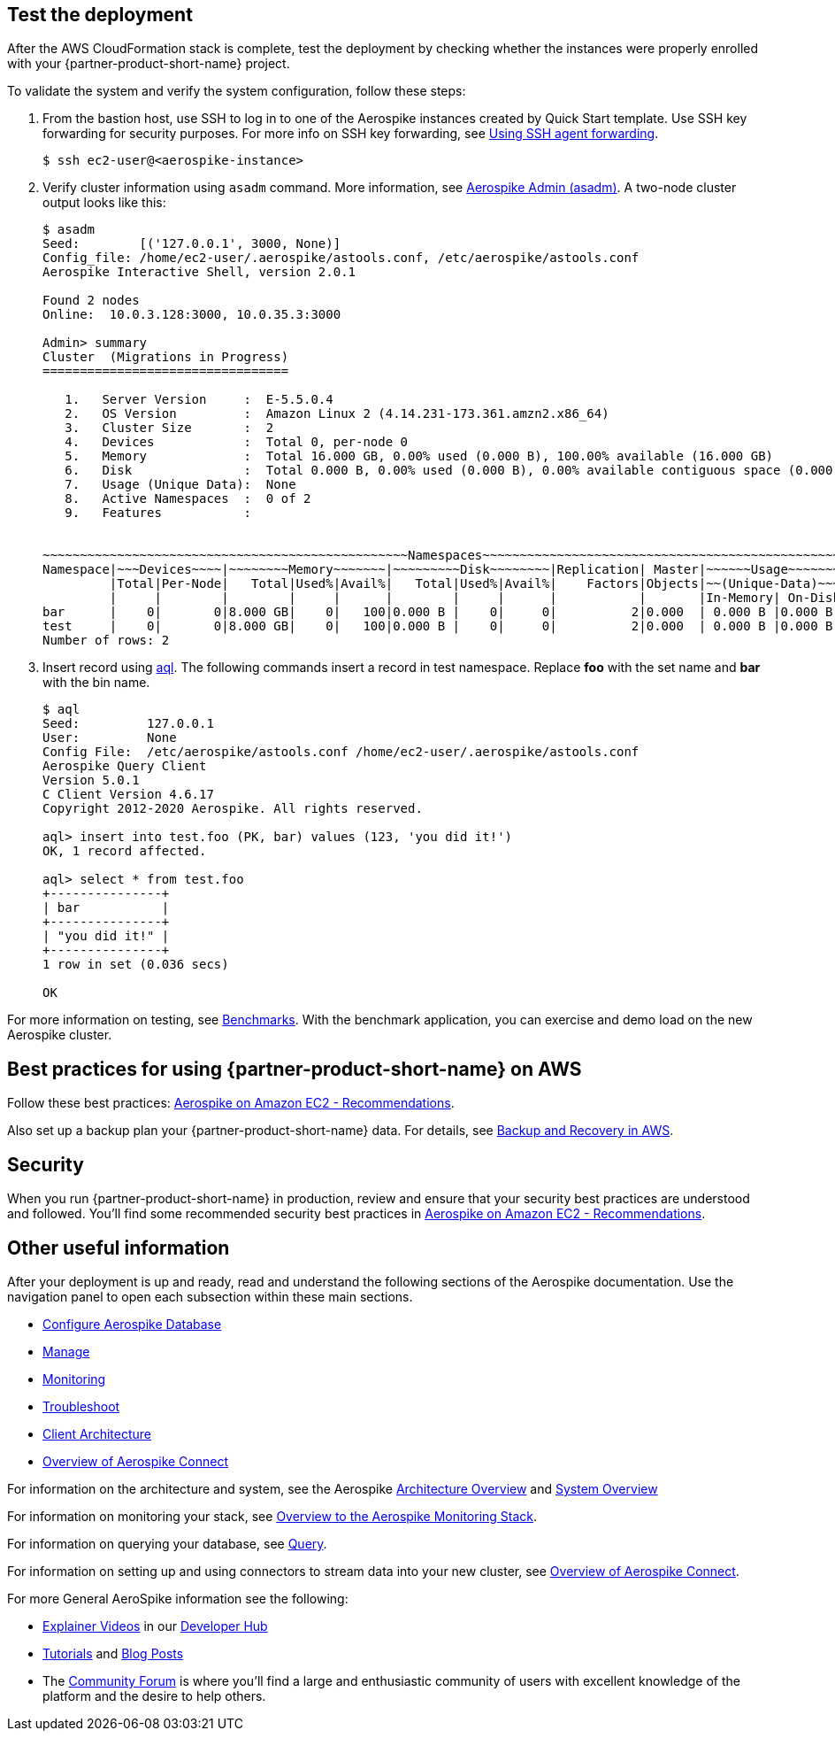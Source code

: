 // Add steps as necessary for accessing the software, post-configuration, and testing. Don’t include full usage instructions for your software, but add links to your product documentation for that information.
//Should any sections not be applicable, remove them

== Test the deployment
// If steps are required to test the deployment, add them here. If not, remove the heading
After the AWS CloudFormation stack is complete, test the deployment by checking whether the instances were properly enrolled with your {partner-product-short-name} project.

To validate the system and verify the system configuration, follow these steps:

. From the bastion host, use SSH to log in to one of the Aerospike instances created by Quick Start template. Use SSH key forwarding for security purposes. For more info on SSH key forwarding, see https://docs.github.com/en/developers/overview/using-ssh-agent-forwarding[Using SSH agent forwarding^].
+
----
$ ssh ec2-user@<aerospike-instance>
----

. Verify cluster information using `asadm` command. More information, see https://docs.aerospike.com/docs/tools/asadm/[Aerospike Admin (asadm)^]. A two-node cluster output looks like this:
+
----
$ asadm
Seed:        [('127.0.0.1', 3000, None)]
Config_file: /home/ec2-user/.aerospike/astools.conf, /etc/aerospike/astools.conf
Aerospike Interactive Shell, version 2.0.1

Found 2 nodes
Online:  10.0.3.128:3000, 10.0.35.3:3000

Admin> summary
Cluster  (Migrations in Progress)
=================================

   1.   Server Version     :  E-5.5.0.4
   2.   OS Version         :  Amazon Linux 2 (4.14.231-173.361.amzn2.x86_64)
   3.   Cluster Size       :  2
   4.   Devices            :  Total 0, per-node 0
   5.   Memory             :  Total 16.000 GB, 0.00% used (0.000 B), 100.00% available (16.000 GB)
   6.   Disk               :  Total 0.000 B, 0.00% used (0.000 B), 0.00% available contiguous space (0.000 B)
   7.   Usage (Unique Data):  None
   8.   Active Namespaces  :  0 of 2
   9.   Features           :


~~~~~~~~~~~~~~~~~~~~~~~~~~~~~~~~~~~~~~~~~~~~~~~~~Namespaces~~~~~~~~~~~~~~~~~~~~~~~~~~~~~~~~~~~~~~~~~~~~~~~~
Namespace|~~~Devices~~~~|~~~~~~~~Memory~~~~~~~|~~~~~~~~~Disk~~~~~~~~|Replication| Master|~~~~~~Usage~~~~~~~
         |Total|Per-Node|   Total|Used%|Avail%|   Total|Used%|Avail%|    Factors|Objects|~~(Unique-Data)~~~
         |     |        |        |     |      |        |     |      |           |       |In-Memory| On-Disk
bar      |    0|       0|8.000 GB|    0|   100|0.000 B |    0|     0|          2|0.000  | 0.000 B |0.000 B
test     |    0|       0|8.000 GB|    0|   100|0.000 B |    0|     0|          2|0.000  | 0.000 B |0.000 B
Number of rows: 2

----
+

. Insert record using https://docs.aerospike.com/docs/tools/aql/[aql^]. The following commands insert a record in test namespace. Replace *foo* with the set name and *bar* with the bin name.
+
----
$ aql
Seed:         127.0.0.1
User:         None
Config File:  /etc/aerospike/astools.conf /home/ec2-user/.aerospike/astools.conf
Aerospike Query Client
Version 5.0.1
C Client Version 4.6.17
Copyright 2012-2020 Aerospike. All rights reserved.

aql> insert into test.foo (PK, bar) values (123, 'you did it!')
OK, 1 record affected.

aql> select * from test.foo
+---------------+
| bar           |
+---------------+
| "you did it!" |
+---------------+
1 row in set (0.036 secs)

OK
----


For more information on testing, see https://docs.aerospike.com/docs/client/java/benchmarks.html[Benchmarks^]. With the benchmark application, you can exercise and demo load on the new Aerospike cluster. 


== Best practices for using {partner-product-short-name} on AWS
// Provide post-deployment best practices for using the technology on AWS, including considerations such as migrating data, backups, ensuring high performance, high availability, etc. Link to software documentation for detailed information.

Follow these best practices: https://docs.aerospike.com/docs/deploy_guides/aws/recommendations/index.html[Aerospike on Amazon EC2 - Recommendations^].

Also set up a backup plan your {partner-product-short-name} data. For details, see https://docs.aerospike.com/docs/deploy_guides/aws/backup/index.html[Backup and Recovery in AWS^].

== Security
// Provide post-deployment best practices for using the technology on AWS, including considerations such as migrating data, backups, ensuring high performance, high availability, etc. Link to software documentation for detailed information.

When you run {partner-product-short-name} in production, review and ensure that your security best practices are understood and followed. You'll find some recommended security best practices in https://docs.aerospike.com/docs/deploy_guides/aws/recommendations/index.html[Aerospike on Amazon EC2 - Recommendations^].

== Other useful information
//Provide any other information of interest to users, especially focusing on areas where AWS or cloud usage differs from on-premises usage.


After your deployment is up and ready, read and understand the following sections of the Aerospike documentation. Use the navigation panel to open each subsection within these main sections. 


* https://docs.aerospike.com/docs/operations/configure/index.html[Configure Aerospike Database^]
* https://docs.aerospike.com/docs/operations/manage/index.html[Manage^]
* https://docs.aerospike.com/docs/operations/monitor/index.html[Monitoring^]
* https://docs.aerospike.com/docs/operations/troubleshoot/index.html[Troubleshoot^]
* https://docs.aerospike.com/docs/architecture/clients.html[Client Architecture^]
* https://docs.aerospike.com/docs/connect/index.html[Overview of Aerospike Connect^]

For information on the architecture and system, see the Aerospike https://docs.aerospike.com/docs/architecture/index.html[Architecture Overview^] and https://docs.aerospike.com/docs/operations/index.html[System Overview^]

For information on monitoring your stack, see https://docs.aerospike.com/docs/tools/monitorstack/index.html[Overview to the Aerospike Monitoring Stack^].


For information on querying your database, see https://docs.aerospike.com/docs/guide/query.html[Query^].

For information on setting up and using connectors to stream data into your new cluster, see https://docs.aerospike.com/docs/connect/index.html[Overview of Aerospike Connect^].

For more General AeroSpike information see the following:

* https://mail.aerospike.com/MjI5LVhVRS0zMTgAAAGD5oqOW5en94RSRSUHpcNa0RVjvgJH5xmYH5qoP3Ifm5u8UZZWX30li7POvAGGeWL3WzGc-vY=[Explainer Videos] in our https://mail.aerospike.com/MjI5LVhVRS0zMTgAAAGD5oqOW3runmin-ooa9N7ri12tYltrQx73KPA3_rmfCTN0dcwqrjTjnoO2raQLouHz7pc5PeY=[Developer Hub]
* https://mail.aerospike.com/MjI5LVhVRS0zMTgAAAGD5oqOW3saJgCVsQdyFnYI0GSz6nqz_D7-BufCdMbSjh36DuvSsomSx3Oj5taAQKXqU_PZGKo=[Tutorials] and https://mail.aerospike.com/MjI5LVhVRS0zMTgAAAGD5oqOWxHrCpA9NQT28m1R8e-V8Qh-TBl_EjOz9LihgFhqRG_pMyJEYUIhmyEYNB2AL_WtEis=[Blog Posts]
* The https://mail.aerospike.com/MjI5LVhVRS0zMTgAAAGD5oqOW0paT257slUHY6ok0ju0AYA9Ru3wXuruedk1Ef3WHxoFFkRl9ZTQtk6l0ldAunc_sS4=[Community Forum] is where you’ll find a large and enthusiastic community of users with excellent knowledge of the platform and the desire to help others.


